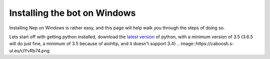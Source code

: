 .. _windows-install:
.. _latest version: https://www.python.org/downloads/

=============================
Installing the bot on Windows
=============================

Installing Nep on Windows is rather easy, and this page will help walk you through the steps of doing so.

Lets start off with getting python installed, download the `latest version`_ of python, with a minimum version of 3.5 (3.6.5 will do just fine, a minimum of 3.5 because of aiohttp, and it doesn't support 3.4)
.. image::https://caboosh.s-ul.eu/clYvRb74.png